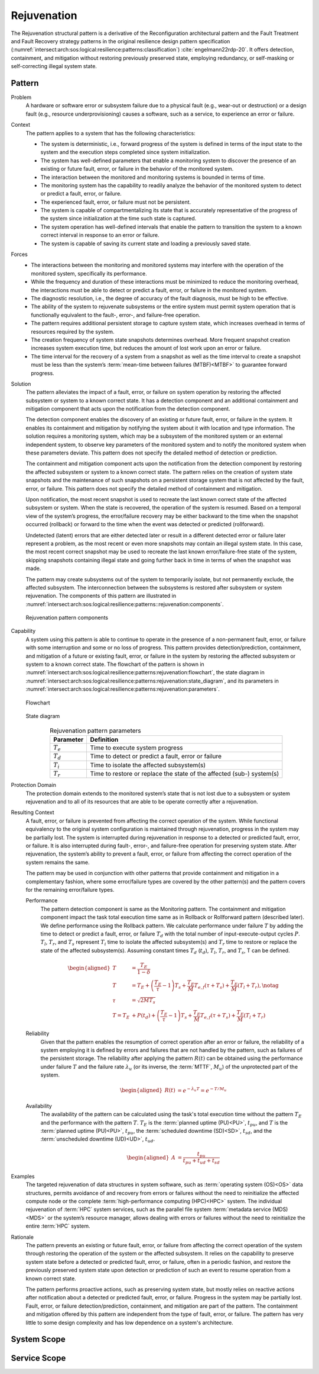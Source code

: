 .. _intersect:arch:sos:logical:resilience:patterns:rejuvenation:

Rejuvenation
============

The Rejuvenation structural pattern is a derivative of the Reconfiguration
architectural pattern and the Fault Treatment and Fault Recovery strategy
patterns in the original resilience design pattern specification
(:numref:`intersect:arch:sos:logical:resilience:patterns:classification`)
:cite:`engelmann22rdp-20`. It offers detection, containment, and mitigation
without restoring previously preserved state, employing redundancy, or
self-masking or self-correcting illegal system state.

.. _intersect:arch:sos:logical:resilience:patterns:rejuvenation:pattern:

Pattern
-------

Problem
   A hardware or software error or subsystem failure due to a physical fault
   (e.g., wear-out or destruction) or a design fault (e.g., resource
   underprovisioning) causes a software, such as a service, to experience an
   error or failure.

Context
   The pattern applies to a system that has the following characteristics:

   -  The system is deterministic, i.e., forward progress of the system is
      defined in terms of the input state to the system and the execution steps
      completed since system initialization.

   -  The system has well-defined parameters that enable a monitoring system to
      discover the presence of an existing or future fault, error, or failure
      in the behavior of the monitored system.

   -  The interaction between the monitored and monitoring systems is bounded
      in terms of time.

   -  The monitoring system has the capability to readily analyze the behavior
      of the monitored system to detect or predict a fault, error, or failure.

   -  The experienced fault, error, or failure must not be persistent.

   -  The system is capable of compartmentalizing its state that is accurately
      representative of the progress of the system since initialization at the
      time such state is captured.

   -  The system operation has well-defined intervals that enable the pattern
      to transition the system to a known correct interval in response to an
      error or failure.

   -  The system is capable of saving its current state and loading a
      previously saved state.

Forces
   -  The interactions between the monitoring and monitored systems may
      interfere with the operation of the monitored system, specifically its
      performance.
   
   -  While the frequency and duration of these interactions must be minimized
      to reduce the monitoring overhead, the interactions must be able to
      detect or predict a fault, error, or failure in the monitored system.
   
   -  The diagnostic resolution, i.e., the degree of accuracy of the fault
      diagnosis, must be high to be effective.
   
   -  The ability of the system to rejuvenate subsystems or the entire system
      must permit system operation that is functionally equivalent to the
      fault-, error-, and failure-free operation.
   
   -  The pattern requires additional persistent storage to capture system
      state, which increases overhead in terms of resources required by the
      system.
   
   -  The creation frequency of system state snapshots determines overhead.
      More frequent snapshot creation increases system execution time, but
      reduces the amount of lost work upon an error or failure.
   
   -  The time interval for the recovery of a system from a snapshot as well as
      the time interval to create a snapshot must be less than the system’s
      :term:`mean-time between failures (MTBF)<MTBF>` to guarantee forward
      progress.

Solution
   The pattern alleviates the impact of a fault, error, or failure on system
   operation by restoring the affected subsystem or system to a known correct
   state. It has a detection component and an additional containment and
   mitigation component that acts upon the notification from the detection
   component.

   The detection component enables the discovery of an existing or future
   fault, error, or failure in the system. It enables its containment and
   mitigation by notifying the system about it with location and type
   information. The solution requires a monitoring system, which may be a
   subsystem of the monitored system or an external independent system, to
   observe key parameters of the monitored system and to notify the monitored
   system when these parameters deviate. This pattern does not specify the
   detailed method of detection or prediction.

   The containment and mitigation component acts upon the notification from the
   detection component by restoring the affected subsystem or system to a known
   correct state. The pattern relies on the creation of system state snapshots
   and the maintenance of such snapshots on a persistent storage system that is
   not affected by the fault, error, or failure. This pattern does not specify
   the detailed method of containment and mitigation.

   Upon notification, the most recent snapshot is used to recreate the last
   known correct state of the affected subsystem or system. When the state is
   recovered, the operation of the system is resumed. Based on a temporal view
   of the system’s progress, the error/failure recovery may be either backward
   to the time when the snapshot occurred (rollback) or forward to the time
   when the event was detected or predicted (rollforward).

   Undetected (latent) errors that are either detected later or result in a
   different detected error or failure later represent a problem, as the most
   recent or even more snapshots may contain an illegal system state. In this
   case, the most recent correct snapshot may be used to recreate the last
   known error/failure-free state of the system, skipping snapshots containing
   illegal state and going further back in time in terms of when the snapshot
   was made.

   The pattern may create subsystems out of the system to temporarily isolate,
   but not permanently exclude, the affected subsystem. The interconnection
   between the subsystems is restored after subsystem or system rejuvenation.
   The components of this pattern are illustrated in
   :numref:`intersect:arch:sos:logical:resilience:patterns::rejuvenation:components`.
   
   .. figure:: rejuvenation/components.png
      :name: intersect:arch:sos:logical:resilience:patterns::rejuvenation:components
      :align: center
      :alt: Rejuvenation pattern components

      Rejuvenation pattern components

Capability
   A system using this pattern is able to continue to operate in the presence
   of a non-permanent fault, error, or failure with some interruption and some
   or no loss of progress. This pattern provides detection/prediction,
   containment, and mitigation of a future or existing fault, error, or failure
   in the system by restoring the affected subsystem or system to a known
   correct state. The flowchart of the pattern is shown in
   :numref:`intersect:arch:sos:logical:resilience:patterns:rejuvenation:flowchart`,
   the state diagram in
   :numref:`intersect:arch:sos:logical:resilience:patterns:rejuvenation:state_diagram`,
   and its parameters in
   :numref:`intersect:arch:sos:logical:resilience:patterns:rejuvenation:parameters`.

   .. figure:: rejuvenation/flowchart.png
      :name: intersect:arch:sos:logical:resilience:patterns:rejuvenation:flowchart
      :align: center
      :alt: Flowchart
   
      Flowchart
   
   .. figure:: rejuvenation/state_diagram.png
      :name: intersect:arch:sos:logical:resilience:patterns:rejuvenation:state_diagram
      :align: center
      :alt: State diagram
   
      State diagram
   
   .. table:: Rejuvenation pattern parameters
      :name: intersect:arch:sos:logical:resilience:patterns:rejuvenation:parameters
      :align: center

      +---------------+-----------------------------------------------------+
      | Parameter     | Definition                                          |
      +===============+=====================================================+
      | :math:`T_{e}` | Time to execute system progress                     |
      +---------------+-----------------------------------------------------+
      | :math:`T_{d}` | Time to detect or predict a fault, error or failure |
      +---------------+-----------------------------------------------------+
      | :math:`T_{i}` | Time to isolate the affected subsystem(s)           |
      +---------------+-----------------------------------------------------+
      | :math:`T_{r}` | Time to restore or replace the state of the         |
      |               | affected (sub-) system(s)                           |
      +---------------+-----------------------------------------------------+

Protection Domain
   The protection domain extends to the monitored system’s state that is not
   lost due to a subsystem or system rejuvenation and to all of its resources
   that are able to be operate correctly after a rejuvenation.

Resulting Context
   A fault, error, or failure is prevented from affecting the correct
   operation of the system. While functional equivalency to the original
   system configuration is maintained through rejuvenation, progress in the
   system may be partially lost. The system is interrupted during
   rejuvenation in response to a detected or predicted fault, error, or
   failure. It is also interrupted during fault-, error-, and failure-free
   operation for preserving system state. After rejuvenation, the system’s
   ability to prevent a fault, error, or failure from affecting the correct
   operation of the system remains the same.

   The pattern may be used in conjunction with other patterns that provide
   containment and mitigation in a complementary fashion, where some
   error/failure types are covered by the other pattern(s) and the pattern
   covers for the remaining error/failure types.

   Performance
      The pattern detection component is same as the Monitoring pattern. The
      containment and mitigation component impact the task total execution time
      same as in Rollback or Rollforward pattern (described later). We define
      performance using the Rollback pattern. We calculate performance under
      failure :math:`T` by adding the time to detect or predict a fault, error,
      or failure :math:`T_{d}` with the total number of input-execute-output
      cycles :math:`P`. :math:`T_{l}`, :math:`T_{r}`, and :math:`T_{s}`
      represent :math:`T_{i}` time to isolate the affected subsystem(s) and
      :math:`T_{r}` time to restore or replace the state of the affected
      subsystem(s). Assuming constant times :math:`T_{d}` (:math:`t_{d}`),
      :math:`T_{l}`, :math:`T_{r}`, and :math:`T_{s}`, T can be defined.

      .. math::
      
         \begin{aligned}
           T &= \frac{T_{E}}{1-\delta} \\
           T &= T_{E} +
                \left( \frac{T_{E}}{\tau} - 1 \right) T_{s} +
                \frac{T_{E}}{M} T_{e,f} (\tau + T_{s}) +
                \frac{T_{E}}{M} (T_{l} + T_{r}),\notag\\
           \tau &= \sqrt{2 M T_{s}}\\
            T =  T_{E} &+ P(t_{d}) + \left( \frac{T_{E}}{\tau} - 1 \right)T_{s} +       \frac{T_{E}}{M} T_{e,f} (\tau + T_{s}) + \frac{T_{E}}{M} (T_{l} +       T_{r})
         \end{aligned}

   Reliability
      Given that the pattern enables the resumption of correct operation after
      an error or failure, the reliability of a system employing it is defined
      by errors and failures that are not handled by the pattern, such as
      failures of the persistent storage. The reliability after applying the
      pattern :math:`R(t)` can be obtained using the performance under failure
      :math:`T` and the failure rate :math:`\lambda_{u}` (or its inverse, the
      :term:`MTTF`, :math:`M_{u}`) of the unprotected part of the system.

      .. math::
      
         \begin{aligned}
           R(t) &= e^{-\lambda_{u} T} = e^{-T/M_{u}}
         \end{aligned}

   Availability
      The availability of the pattern can be calculated using the task's total
      execution time without the pattern :math:`T_{E}` and the performance with
      the pattern :math:`T`. :math:`T_{E}` is the :term:`planned uptime
      (PU)<PU>`, :math:`t_{pu}`, and :math:`T` is the :term:`planned uptime
      (PU)<PU>`, :math:`t_{pu}`, the :term:`scheduled downtime (SD)<SD>`,
      :math:`t_{sd}`, and the :term:`unscheduled downtime (UD)<UD>`,
      :math:`t_{ud}`.

      .. math::
      
         \begin{aligned}
           A &= \frac{t_{pu}}{t_{pu}+t_{ud}+t_{sd}}
         \end{aligned}

Examples
   The targeted rejuvenation of data structures in system software, such as
   :term:`operating system (OS)<OS>` data structures, permits avoidance of and
   recovery from errors or failures without the need to reinitialize the
   affected compute node or the complete :term:`high-performance computing
   (HPC)<HPC>` system. The individual rejuvenation of :term:`HPC` system
   services, such as the parallel file system :term:`metadata service
   (MDS)<MDS>` or the system’s resource manager, allows dealing with errors or
   failures without the need to reinitialize the entire :term:`HPC` system.

Rationale
   The pattern prevents an existing or future fault, error, or failure from
   affecting the correct operation of the system through restoring the
   operation of the system or the affected subsystem. It relies on the
   capability to preserve system state before a detected or predicted fault,
   error, or failure, often in a periodic fashion, and restore the previously
   preserved system state upon detection or prediction of such an event to
   resume operation from a known correct state.

   The pattern performs proactive actions, such as preserving system state, but
   mostly relies on reactive actions after notification about a detected or
   predicted fault, error, or failure. Progress in the system may be partially
   lost. Fault, error, or failure detection/prediction, containment, and
   mitigation are part of the pattern. The containment and mitigation offered
   by this pattern are independent from the type of fault, error, or failure.
   The pattern has very little to some design complexity and has low dependence
   on a system's architecture.

.. _intersect:arch:sos:logical:resilience:patterns:rejuvenation:system:

System Scope
------------

.. todo:: Describe the application of the pattern in the system scope.

.. _intersect:arch:sos:logical:resilience:patterns:rejuvenation:service:

Service Scope
-------------

.. todo:: Describe the application of the pattern in the service scope.
